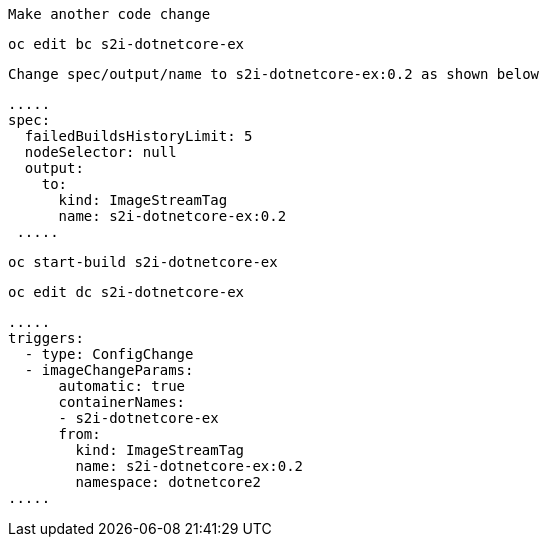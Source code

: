 

----
Make another code change
----

----
oc edit bc s2i-dotnetcore-ex
----

----
Change spec/output/name to s2i-dotnetcore-ex:0.2 as shown below
----

----
.....
spec:
  failedBuildsHistoryLimit: 5
  nodeSelector: null
  output:
    to:
      kind: ImageStreamTag
      name: s2i-dotnetcore-ex:0.2
 .....
----


----
oc start-build s2i-dotnetcore-ex
----

----
oc edit dc s2i-dotnetcore-ex
----

----
.....
triggers:
  - type: ConfigChange
  - imageChangeParams:
      automatic: true
      containerNames:
      - s2i-dotnetcore-ex
      from:
        kind: ImageStreamTag
        name: s2i-dotnetcore-ex:0.2
        namespace: dotnetcore2
.....
----
